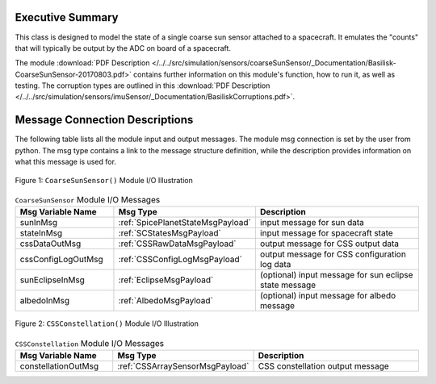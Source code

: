 Executive Summary
-----------------

This class is designed to model the state of a single coarse sun sensor
attached to a spacecraft.  It emulates the "counts" that will typically be
output by the ADC on board of a spacecraft.

The module
:download:`PDF Description </../../src/simulation/sensors/coarseSunSensor/_Documentation/Basilisk-CoarseSunSensor-20170803.pdf>`
contains further information on this module's function,
how to run it, as well as testing.
The corruption types are outlined in this
:download:`PDF Description </../../src/simulation/sensors/imuSensor/_Documentation/BasiliskCorruptions.pdf>`.


Message Connection Descriptions
-------------------------------
The following table lists all the module input and output messages.  The module msg connection is set by the
user from python.  The msg type contains a link to the message structure definition, while the description
provides information on what this message is used for.

.. _ModuleIO_CSS:
.. figure:: /../../src/simulation/sensors/coarseSunSensor/_Documentation/Images/moduleDiagramCSS.svg
    :align: center

    Figure 1: ``CoarseSunSensor()`` Module I/O Illustration

.. list-table:: ``CoarseSunSensor`` Module I/O Messages
    :widths: 25 25 50
    :header-rows: 1

    * - Msg Variable Name
      - Msg Type
      - Description
    * - sunInMsg
      - :ref:`SpicePlanetStateMsgPayload`
      - input message for sun data
    * - stateInMsg
      - :ref:`SCStatesMsgPayload`
      - input message for spacecraft state
    * - cssDataOutMsg
      - :ref:`CSSRawDataMsgPayload`
      - output message for CSS output data
    * - cssConfigLogOutMsg
      - :ref:`CSSConfigLogMsgPayload`
      - output message for CSS configuration log data
    * - sunEclipseInMsg
      - :ref:`EclipseMsgPayload`
      - (optional) input message for sun eclipse state message
    * - albedoInMsg
      - :ref:`AlbedoMsgPayload`
      - (optional) input message for albedo message

.. _ModuleIO_CSS_Constellation:
.. figure:: /../../src/simulation/sensors/coarseSunSensor/_Documentation/Images/moduleDiagramConstellation.svg
    :align: center

    Figure 2: ``CSSConstellation()`` Module I/O Illustration


.. list-table:: ``CSSConstellation`` Module I/O Messages
    :widths: 25 25 50
    :header-rows: 1

    * - Msg Variable Name
      - Msg Type
      - Description
    * - constellationOutMsg
      - :ref:`CSSArraySensorMsgPayload`
      - CSS constellation output message
